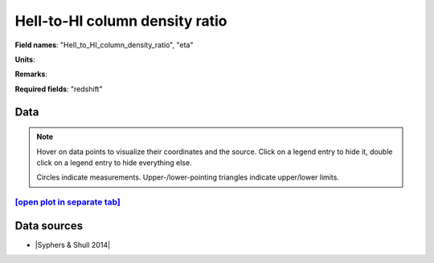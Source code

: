 .. _HeII_to_HI_column_density_ratio:

HeII-to-HI column density ratio
===============================

**Field names**: 
"HeII_to_HI_column_density_ratio", "eta"

**Units**: 


**Remarks**: 


**Required fields**: 
"redshift"


    
Data
^^^^

.. note::
    Hover on data points to visualize their coordinates and the source. Click on a legend entry to hide it, double
    click on a legend entry to hide everything else. 

    Circles indicate measurements. Upper-/lower-pointing triangles indicate upper/lower limits.

.. raw:: html
    :file: ../plots/plots/HeII_to_HI_column_density_ratio.html


`[open plot in separate tab]`_
------------------------------

.. _[open plot in separate tab]: ../plots/HeII_to_HI_column_density_ratio.html

Data sources
^^^^^^^^^^^^

* |Syphers & Shull 2014|

.. |Syphers & Shull 2014| raw:: html

   <a href="https://iopscience.iop.org/article/10.1088/0004-637X/784/1/42" target="_blank">Syphers & Shull 2014</a>

